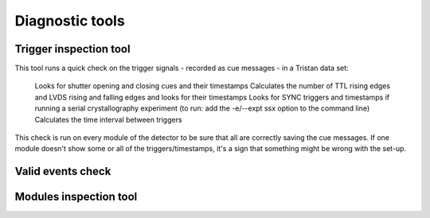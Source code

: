 ================
Diagnostic tools
================

Trigger inspection tool
=======================

This tool runs a quick check on the trigger signals - recorded as cue messages - in a Tristan data set:

    Looks for shutter opening and closing cues and their timestamps
    Calculates the number of TTL rising edges and LVDS rising and falling edges and looks for their timestamps
    Looks for SYNC triggers and timestamps if running a serial crystallography experiment (to run:  add the -e/--expt ssx option to the command line)
    Calculates the time interval between triggers

This check is run on every module of the detector to be sure that all are correctly saving the cue messages. If one module doesn't show some or all of the triggers/timestamps, it's a sign that something might be wrong with the set-up.

Valid events check
==================

Modules inspection tool
=======================


